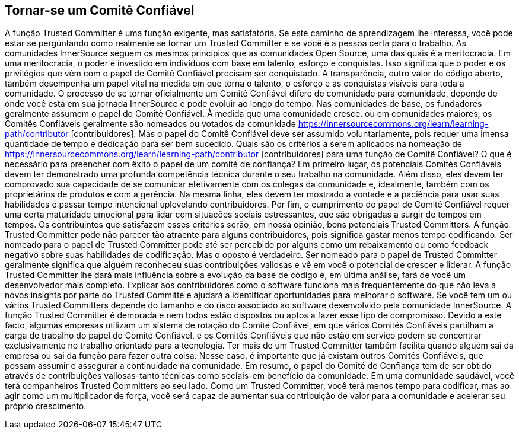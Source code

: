== Tornar-se um Comitê Confiável
A função Trusted Committer é uma função exigente, mas satisfatória.
Se este caminho de aprendizagem lhe interessa, você pode estar se perguntando como realmente se tornar um Trusted Committer e se você é a pessoa certa para o trabalho.
As comunidades InnerSource seguem os mesmos princípios que as comunidades Open Source, uma das quais é a meritocracia.
Em uma meritocracia, o poder é investido em indivíduos com base em talento, esforço e conquistas.
Isso significa que o poder e os privilégios que vêm com o papel de Comitê Confiável precisam ser conquistado.
A transparência, outro valor de código aberto, também desempenha um papel vital na medida em que torna o talento, o esforço e as conquistas visíveis para toda a comunidade.
O processo de se tornar oficialmente um Comitê Confiável difere de comunidade para comunidade, depende de onde você está em sua jornada InnerSource e pode evoluir ao longo do tempo.
Nas comunidades de base, os fundadores geralmente assumem o papel do Comitê Confiável. À medida que uma comunidade cresce, ou em comunidades maiores, os Comitês Confiáveis geralmente são nomeados ou votados da comunidade https://innersourcecommons.org/learn/learning-path/contributor [contribuidores].
Mas o papel do Comitê Confiável deve ser assumido voluntariamente, pois requer uma imensa quantidade de tempo e dedicação para ser bem sucedido.
Quais são os critérios a serem aplicados na nomeação de https://innersourcecommons.org/learn/learning-path/contributor [contribuidores] para uma função de Comitê Confiável?
O que é necessário para preencher com êxito o papel de um comité de confiança?
Em primeiro lugar, os potenciais Comités Confiáveis devem ter demonstrado uma profunda competência técnica durante o seu trabalho na comunidade.
Além disso, eles devem ter comprovado sua capacidade de se comunicar efetivamente com os colegas da comunidade e, idealmente, também com os proprietários de produtos e com a gerência.
Na mesma linha, eles devem ter mostrado a vontade e a paciência para usar suas habilidades e passar tempo intencional uplevelando contribuidores.
Por fim, o cumprimento do papel de Comité Confiável requer uma certa maturidade emocional para lidar com situações sociais estressantes, que são obrigadas a surgir de tempos em tempos.
Os contribuintes que satisfazem esses critérios serão, em nossa opinião, bons potenciais Trusted Committers.
A função Trusted Committer pode não parecer tão atraente para alguns contribuidores, pois significa gastar menos tempo codificando.
Ser nomeado para o papel de Trusted Committer pode até ser percebido por alguns como um rebaixamento ou como feedback negativo sobre suas habilidades de codificação.
Mas o oposto é verdadeiro.
Ser nomeado para o papel de Trusted Committer geralmente significa que alguém reconheceu suas contribuições valiosas e vê em você o potencial de crescer e liderar.
A função Trusted Committer lhe dará mais influência sobre a evolução da base de código e, em última análise, fará de você um desenvolvedor mais completo.
Explicar aos contribuidores como o software funciona mais frequentemente do que não leva a novos insights por parte do Trusted Committe e ajudará a identificar oportunidades para melhorar o software.
Se você tem um ou vários Trusted Committers depende do tamanho e do risco associado ao software desenvolvido pela comunidade InnerSource.
A função Trusted Committer é demorada e nem todos estão dispostos ou aptos a fazer esse tipo de compromisso.
Devido a este facto, algumas empresas utilizam um sistema de rotação do Comité Confiável, em que vários Comités Confiáveis partilham a carga de trabalho do papel do Comité Confiável, e os Comités Confiáveis que não estão em serviço podem se concentrar exclusivamente no trabalho orientado para a tecnologia.
Ter mais de um Trusted Committer também facilita quando alguém sai da empresa ou sai da função para fazer outra coisa.
Nesse caso, é importante que já existam outros Comités Confiáveis, que possam assumir e assegurar a continuidade na comunidade.
Em resumo, o papel do Comité de Confiança tem de ser obtido através de contribuições valiosas-tanto técnicas como sociais-em benefício da comunidade.
Em uma comunidade saudável, você terá companheiros Trusted Committers ao seu lado.
Como um Trusted Committer, você terá menos tempo para codificar, mas ao agir como um multiplicador de força, você será capaz de aumentar sua contribuição de valor para a comunidade e acelerar seu próprio crescimento.
